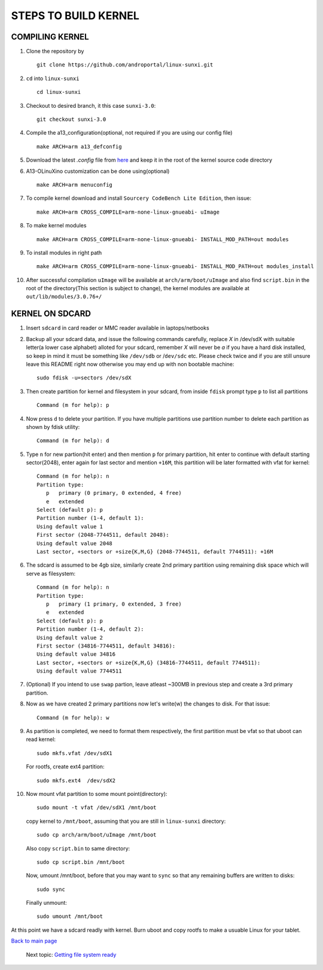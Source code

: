 =====================
STEPS TO BUILD KERNEL 
=====================


COMPILING KERNEL
----------------

1. Clone the repository by ::
    
        git clone https://github.com/androportal/linux-sunxi.git


#. ``cd`` into ``linux-sunxi`` ::

        cd linux-sunxi


#. Checkout to desired branch, it this case ``sunxi-3.0``::

        git checkout sunxi-3.0

#. Compile the a13_configuration(optional, not required if you are using our config file) ::

        make ARCH=arm a13_defconfig


#. Download the latest *.config* file from `here <https://raw.github.com/androportal/linux-sunxi/sunxi-3.0/.config>`_ 
   and keep it in the root of the kernel source code directory


#. A13-OLinuXino customization can be done using(optional) ::

        make ARCH=arm menuconfig


#. To compile kernel download and install ``Sourcery CodeBench Lite Edition``, then issue::

        make ARCH=arm CROSS_COMPILE=arm-none-linux-gnueabi- uImage

#. To make kernel modules ::
        
        make ARCH=arm CROSS_COMPILE=arm-none-linux-gnueabi- INSTALL_MOD_PATH=out modules


#. To install modules in right path ::

        make ARCH=arm CROSS_COMPILE=arm-none-linux-gnueabi- INSTALL_MOD_PATH=out modules_install


#.  After successful compilation ``uImage`` will be available at ``arch/arm/boot/uImage`` and
    also find ``script.bin`` in the root of the directory(This section is subject to change), the
    kernel modules are available at ``out/lib/modules/3.0.76+/`` 
    


KERNEL ON SDCARD
----------------

1. Insert ``sdcard`` in card reader or MMC reader available in laptops/netbooks


#. Backup all your sdcard data, and issue the following commands carefully, replace 
   *X* in /dev/sdX with suitable letter(a lower case alphabet) alloted for your
   sdcard, remember *X* will never be *a* if you have a hard disk installed, so keep
   in mind it must be something like ``/dev/sdb`` or /``dev/sdc`` etc. Please check
   twice and if you are still unsure leave this README right now otherwise you may 
   end up with non bootable machine::

        sudo fdisk -u=sectors /dev/sdX


#. Then create partition for kernel and filesystem in your sdcard, from inside ``fdisk`` prompt type ``p`` to list all partitions ::

        Command (m for help): p

#. Now press ``d`` to delete your partition. If you have multiple partitions use partition number
   to delete each partition as shown by fdisk utility::
        
        Command (m for help): d

#. Type ``n`` for new partion(hit enter) and then mention ``p`` for primary partition, hit 
   enter to continue with default starting sector(2048), enter again for last sector and  
   mention ``+16M``, this partition will be later formatted with vfat for kernel::

        Command (m for help): n
        Partition type:
           p   primary (0 primary, 0 extended, 4 free)
           e   extended
        Select (default p): p
        Partition number (1-4, default 1): 
        Using default value 1
        First sector (2048-7744511, default 2048): 
        Using default value 2048
        Last sector, +sectors or +size{K,M,G} (2048-7744511, default 7744511): +16M
 
#. The sdcard is assumed to be 4gb size, similarly create 2nd primary partition using remaining disk space which will serve as filesystem::

        Command (m for help): n
        Partition type:
           p   primary (1 primary, 0 extended, 3 free)
           e   extended
        Select (default p): p
        Partition number (1-4, default 2): 
        Using default value 2
        First sector (34816-7744511, default 34816): 
        Using default value 34816
        Last sector, +sectors or +size{K,M,G} (34816-7744511, default 7744511): 
        Using default value 7744511

#. (Optional) If you intend to use ``swap`` partion, leave atleast ~300MB in previous step and create a 3rd primary partition.

#. Now as we have created 2 primary partitions now let's write(w) the changes to disk. For that issue::

        Command (m for help): w

#. As partition is completed, we need to format them respectively, the first partition must be vfat so that uboot can read kernel::

        sudo mkfs.vfat /dev/sdX1

   For rootfs, create ext4 partition::

        sudo mkfs.ext4  /dev/sdX2
        
        
#. Now mount vfat partition to some mount point(directory)::

        sudo mount -t vfat /dev/sdX1 /mnt/boot


   copy kernel to ``/mnt/boot``, assuming that you are still in ``linux-sunxi`` directory::

        sudo cp arch/arm/boot/uImage /mnt/boot

   
   Also copy ``script.bin`` to same directory::

        sudo cp script.bin /mnt/boot

   
   Now, umount /mnt/boot, before that you may want to ``sync`` so that any remaining buffers are written to disks::

        sudo sync

   
   Finally unmount::

        sudo umount /mnt/boot


At this point we have a sdcard readly with kernel. Burn uboot and copy rootfs to make a usuable
Linux for your tablet. 


`Back to main page <https://github.com/androportal/linux-on-aakash/blob/master/README.rst>`_ 

 Next topic: `Getting file system ready <https://github.com/androportal/linux-on-aakash/blob/master/getting_file_system_ready.rst>`_
    
